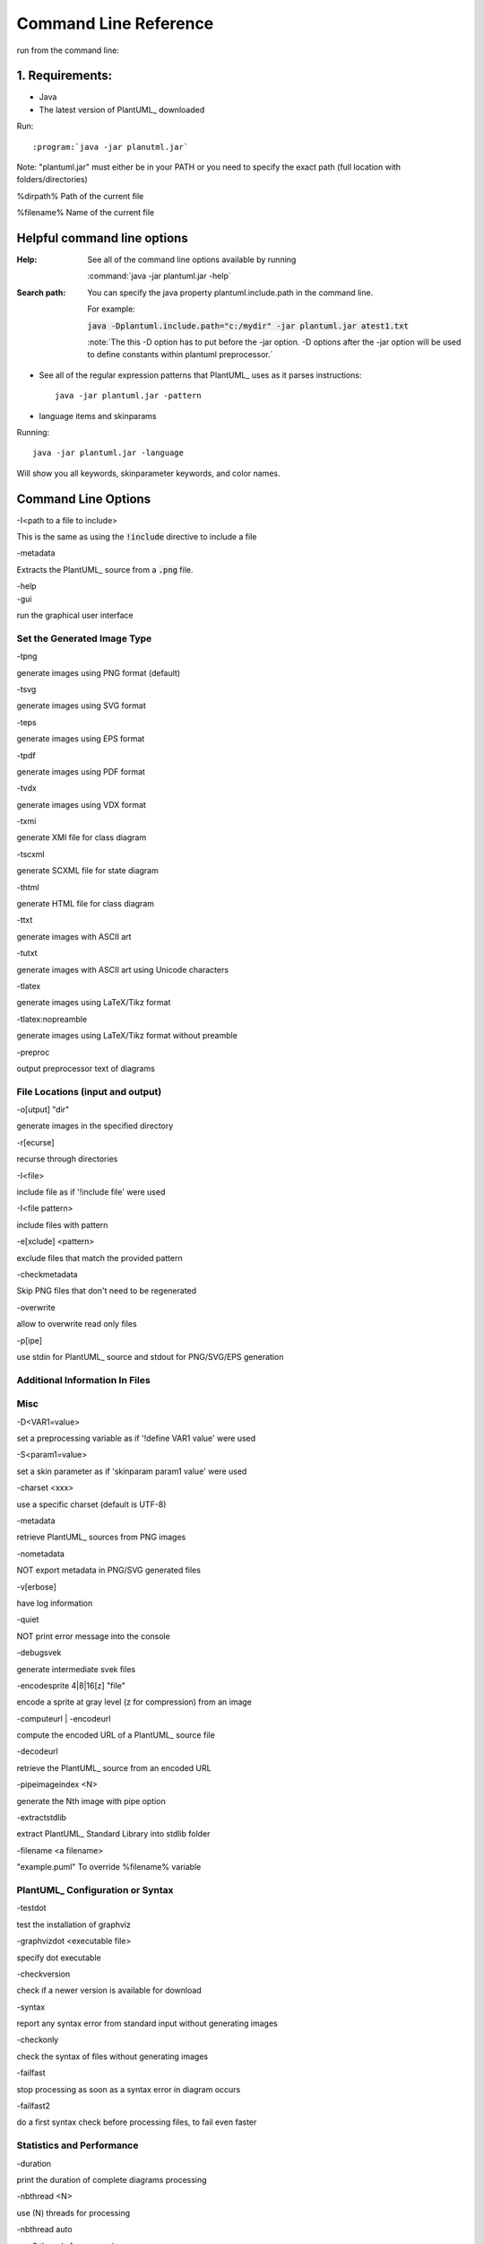 
.. index:: command line

Command Line Reference
######################

run from the command line:

****************
1. Requirements:
****************


* Java

* The latest version of PlantUML_ downloaded


Run::

:program:`java -jar planutml.jar`

Note:  "plantuml.jar" must either be in your PATH or you need to specify the exact path (full location with folders/directories)


%dirpath%	Path of the current file


%filename%	Name of the current file

****************************
Helpful command line options
****************************


:Help:  See all of the command line options available by running

   :command:`java -jar plantuml.jar -help`


:Search path:         You can specify the java property plantuml.include.path in the command line.

   For example:

   :code:`java -Dplantuml.include.path="c:/mydir" -jar plantuml.jar atest1.txt`

   :note:`The this -D option has to put before the -jar option. -D options after the -jar option will be used to define constants within plantuml preprocessor.`


* See all of the regular expression patterns that PlantUML_ uses as it parses instructions::

    java -jar plantuml.jar -pattern



* language items and skinparams


Running::

    java -jar plantuml.jar -language


Will show you all keywords, skinparameter keywords, and color names.


.. index:: command line options

.. _command_line_options:

********************
Command Line Options
********************

.. todo::

   In the midst of reorganizing these into helpful groups



.. container:: keyword commandline-option

   -I<path to a file to include>

This is the same as using the :code:`!include` directive to include a file



.. container:: keyword commandline-option

   -metadata

Extracts the PlantUML_ source from a :code:`.png` file.


.. container:: keyword commandline-option

   -help


.. container:: keyword commandlin-option

   -gui

run the graphical user interface


.. index:: generated image type; command line options

.. _command_line_options_generated_image_type:

----------------------------
Set the Generated Image Type
----------------------------

.. index:: -tpng; command line options


.. container:: keyword commandlin-option

   -tpng

generate images using PNG format (default)


.. index:: -tsvg; command line option

.. container:: keyword commandlin-option

   -tsvg

generate images using SVG format


.. index:: -teps; command line option


.. container:: keyword commandlin-option

   -teps

generate images using EPS format



.. index:: -tpdf; command line option


.. container:: keyword commandlin-option

   -tpdf

generate images using PDF format




.. index:: -tvdx; command line option


.. container:: keyword commandlin-option

   -tvdx

generate images using VDX format




.. index:: -txmi; command line option


.. container:: keyword commandlin-option

   -txmi

generate XMI file for class diagram




.. index:: -tscxml; command line option


.. container:: keyword commandlin-option

   -tscxml

generate SCXML file for state diagram




.. index:: -thtml; command line option


.. container:: keyword commandlin-option

   -thtml

generate HTML file for class diagram




.. index:: -ttxt; command line option


.. container:: keyword commandlin-option

   -ttxt

generate images with ASCII art




.. index:: -tutxt; command line option


.. container:: keyword commandlin-option

   -tutxt

generate images with ASCII art using Unicode characters




.. index:: -tlatex; command line option


.. container:: keyword commandlin-option

   -tlatex

generate images using LaTeX/Tikz format




.. index:: -tlatex:nopreamble; command line option


.. container:: keyword commandlin-option

   -tlatex:nopreamble

generate images using LaTeX/Tikz format without preamble



.. index:: -preproc; command line option


.. container:: keyword commandlin-option

   -preproc

output preprocessor text of diagrams



---------------------------------
File Locations (input and output)
---------------------------------


.. index:: -o[utput]; command line option


.. container:: keyword commandlin-option

   -o[utput] "dir"

generate images in the specified directory





.. index:: -r[ecurse]; command line option


.. container:: keyword commandlin-option

   -r[ecurse]

recurse through directories




.. index:: -I; command line option


.. container:: keyword commandlin-option

   -I<file>

include file as if '!include file' were used


.. container:: keyword commandlin-option

   -I<file pattern>

include files with pattern






.. index:: -e[xclude]; command line option


.. container:: keyword commandlin-option

   -e[xclude] <pattern>

exclude files that match the provided pattern





.. index:: -checkmetadata; command line option


.. container:: keyword commandlin-option

   -checkmetadata

Skip PNG files that don't need to be regenerated





.. index:: -overwrite; command line option


.. container:: keyword commandlin-option

   -overwrite

allow to overwrite read only files



.. index:: -p[ipe]; command line option


.. container:: keyword commandlin-option

   -p[ipe]

use stdin for PlantUML_ source and stdout for PNG/SVG/EPS generation



-------------------------------
Additional Information In Files
-------------------------------




----
Misc
----






.. index:: -D; command line option


.. container:: keyword commandlin-option

   -D<VAR1=value>

set a preprocessing variable as if '!define VAR1 value' were used





.. index:: -S; command line option


.. container:: keyword commandlin-option

   -S<param1=value>

set a skin parameter as if 'skinparam param1 value' were used






.. index:: -charset; command line option


.. container:: keyword commandlin-option

   -charset <xxx>

use a specific charset (default is UTF-8)






.. index:: -metadata; command line option


.. container:: keyword commandlin-option

   -metadata

retrieve PlantUML_ sources from PNG images





.. index:: -nometadata; command line option


.. container:: keyword commandlin-option

   -nometadata

NOT export metadata in PNG/SVG generated files






.. index::  -v[erbose]; command line option


.. container:: keyword commandlin-option

   -v[erbose]

have log information





.. index:: -quiet; command line option


.. container:: keyword commandlin-option

   -quiet

NOT print error message into the console





.. index:: -debugsvek; command line option


.. container:: keyword commandlin-option

   -debugsvek

generate intermediate svek files






.. index:: -encodesprite; command line option


.. container:: keyword commandlin-option

   -encodesprite 4|8|16[z] "file"

encode a sprite at gray level (z for compression) from an image





.. index:: -computeurl; command line option
   single: -encodeurl
   pair: command line options; -encodeurl


.. container:: keyword commandlin-option

   -computeurl | -encodeurl

compute the encoded URL of a PlantUML_ source file





.. index:: -decodeurl; command line option


.. container:: keyword commandlin-option

   -decodeurl

retrieve the PlantUML_ source from an encoded URL







.. index:: -pipeimageindex; command line option


.. container:: keyword commandlin-option

   -pipeimageindex <N>

generate the Nth image with pipe option





.. index:: -extractstdlib; command line option


.. container:: keyword commandlin-option

   -extractstdlib

extract PlantUML_ Standard Library into stdlib folder




.. index:: -filename; command line option


.. container:: keyword commandlin-option

   -filename <a filename>

"example.puml"	To override %filename% variable





.. index:: check configuration or syntax; command line option


.. _cmd_option_check_config_syntax:

----------------------------------
PlantUML_ Configuration or Syntax
----------------------------------

.. todo::

   move options about syntax into a different grouping




.. index:: -testdot; command line option


.. container:: keyword commandlin-option

   -testdot

test the installation of graphviz




.. index:: -graphvizdot; command line option


.. container:: keyword commandlin-option

   -graphvizdot <executable file>

specify dot executable




.. index:: -checkversion; command line option


.. container:: keyword commandlin-option

   -checkversion

check if a newer version is available for download




.. index:: -syntax; command line option


.. container:: keyword commandlin-option

   -syntax

report any syntax error from standard input without generating images




.. index:: -checkonly; command line option


.. container:: keyword commandlin-option

   -checkonly

check the syntax of files without generating images




.. index:: -failfast; command line option


.. container:: keyword commandlin-option

   -failfast

stop processing as soon as a syntax error in diagram occurs




.. index:: -failfast2; command line option


.. container:: keyword commandlin-option

   -failfast2

do a first syntax check before processing files, to fail even faster




--------------------------
Statistics and Performance
--------------------------



.. index:: -duration; command line option


.. container:: keyword commandlin-option

   -duration

print the duration of complete diagrams processing



.. index:: -nbthread; command line option


.. container:: keyword commandlin-option

   -nbthread <N>

use (N) threads for processing




.. index:: -nbthread auto; command line option


.. container:: keyword commandlin-option

   -nbthread auto

use 8 threads for processing




.. index:: -timeout; command line option


.. container:: keyword commandlin-option

   -timeout <N>

Processing timeout in (N) seconds. Defaults to 15 minutes (900 seconds).


.. index:: -enablestats; command line option


.. container:: keyword commandlin-option

   -enablestats

enable statistics computation




.. index:: -disablestats; command line option


.. container:: keyword commandlin-option

   -disablestats

disable statistics computation (default)




.. index:: -htmlstats; command line option


.. container:: keyword commandlin-option

   -htmlstats

output general statistics in file plantuml-stats.html




.. index:: -xmlstats; command line option


.. container:: keyword commandlin-option

   -xmlstats

output general statistics in file plantuml-stats.xml




.. index:: -realtimestats; command line option


.. container:: keyword commandlin-option

   -realtimestats

generate statistics on the fly rather than at the end




.. index:: -loopstats; command line option


.. container:: keyword commandlin-option

   -loopstats

continuously print statistics about usage




.. index:: -splash; command line option


.. container:: keyword commandlin-option

   -splash

display a splash screen with some progress bar




.. index:: -progress; command line option


.. container:: keyword commandlin-option

   -progress

display a textual progress bar in console




.. index::  print out information about PlantUML_; command line option


.. _cmd_options_print_info:

-------------------------------------
Print Out Information about PlantUML_
-------------------------------------




.. index:: -h[help]; command line option


.. container:: keyword commandlin-option

   -h[help]

display this help message






.. index:: -language; command line option


.. container:: keyword commandlin-option

   -language

print the list of PlantUML_ keywords





.. index:: -pattern; command line option


.. container:: keyword commandlin-option

   -pattern

print the list of Regular Expression used by PlantUML_





.. index:: -printfonts; command line option


.. container:: keyword commandlin-option

   -printfonts

print fonts available on your system





.. index:: -author[s]; command line option


.. container:: keyword commandlin-option

   -author[s]

print information about PlantUML_ authors





.. index:: -version; command line option


.. container:: keyword commandlin-option

   -version

display information about PlantUML_ and Java versions





.. index:: -stdlib; command line option


.. container:: keyword commandlin-option

   -stdlib

print standart library info


